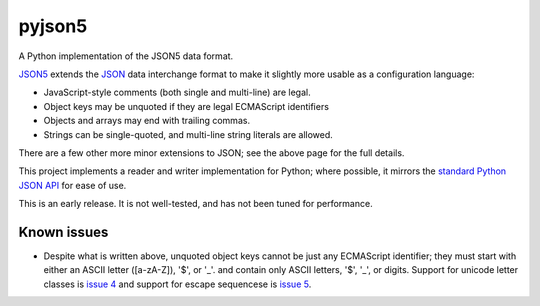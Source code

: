 pyjson5
=======

A Python implementation of the JSON5 data format.

`JSON5 <https://github.com/aseemk/json5>`_ extends the
`JSON <http://www.json.org>`_ data interchange format to make it
slightly more usable as a configuration language:

* JavaScript-style comments (both single and multi-line) are legal.

* Object keys may be unquoted if they are legal ECMAScript identifiers

* Objects and arrays may end with trailing commas.

* Strings can be single-quoted, and multi-line string literals are allowed.

There are a few other more minor extensions to JSON; see the above page for
the full details.

This project implements a reader and writer implementation for Python;
where possible, it mirrors the
`standard Python JSON API <https://docs.python.org/library/json.html>`_
for ease of use.

This is an early release. It is not well-tested, and has not been tuned
for performance.

Known issues
------------

* Despite what is written above, unquoted object keys cannot be just any
  ECMAScript identifier; they must start with either an ASCII letter
  ([a-zA-Z]), '$', or '_'.  and contain only ASCII letters, '$', '_', or
  digits. Support for unicode letter classes is
  `issue 4 <https://github.com/dpranke/pyjson5/issues/4>`_ and support
  for escape sequencese is 
  `issue 5 <https://github.com/dpranke/pyjson5/issues/5>`_.
